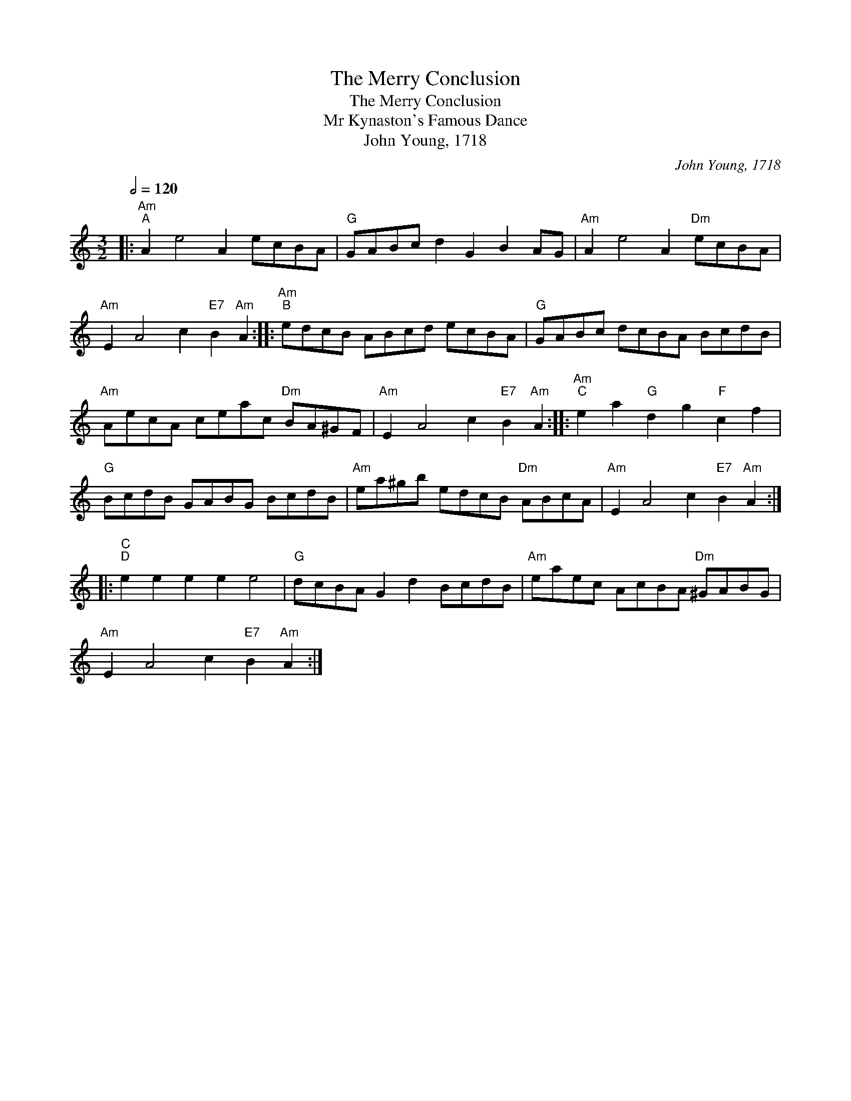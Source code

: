 X:1
T:The Merry Conclusion
T:The Merry Conclusion
T:Mr Kynaston's Famous Dance
T:John Young, 1718
C:John Young, 1718
L:1/8
Q:1/2=120
M:3/2
K:C
V:1 treble 
V:1
|:"Am""^A" A2 e4 A2 ecBA |"G" GABc d2 G2 B2 AG |"Am" A2 e4 A2"Dm" ecBA | %3
"Am" E2 A4 c2"E7" B2"Am" A2 ::"Am""^B" edcB ABcd ecBA |"G" GABc dcBA BcdB | %6
"Am" AecA ceac"Dm" BA^GF |"Am" E2 A4 c2"E7" B2"Am" A2 ::"Am""^C" e2 a2"G" d2 g2"F" c2 f2 | %9
"G" BcdB GABG BcdB |"Am" ea^gb edcB"Dm" ABcA |"Am" E2 A4 c2"E7" B2"Am" A2 :: %12
"C""^D" e2 e2 e2 e2 e4 |"G" dcBA G2 d2 BcdB |"Am" eaec AcBA"Dm" ^GABG | %15
"Am" E2 A4 c2"E7" B2"Am" A2 :| %16


